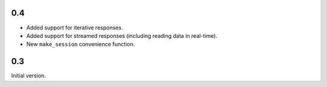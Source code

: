 0.4
===

* Added support for iterative responses.
* Added support for streamed responses (including reading data in real-time).
* New ``make_session`` convenience function.

0.3
===

Initial version.
